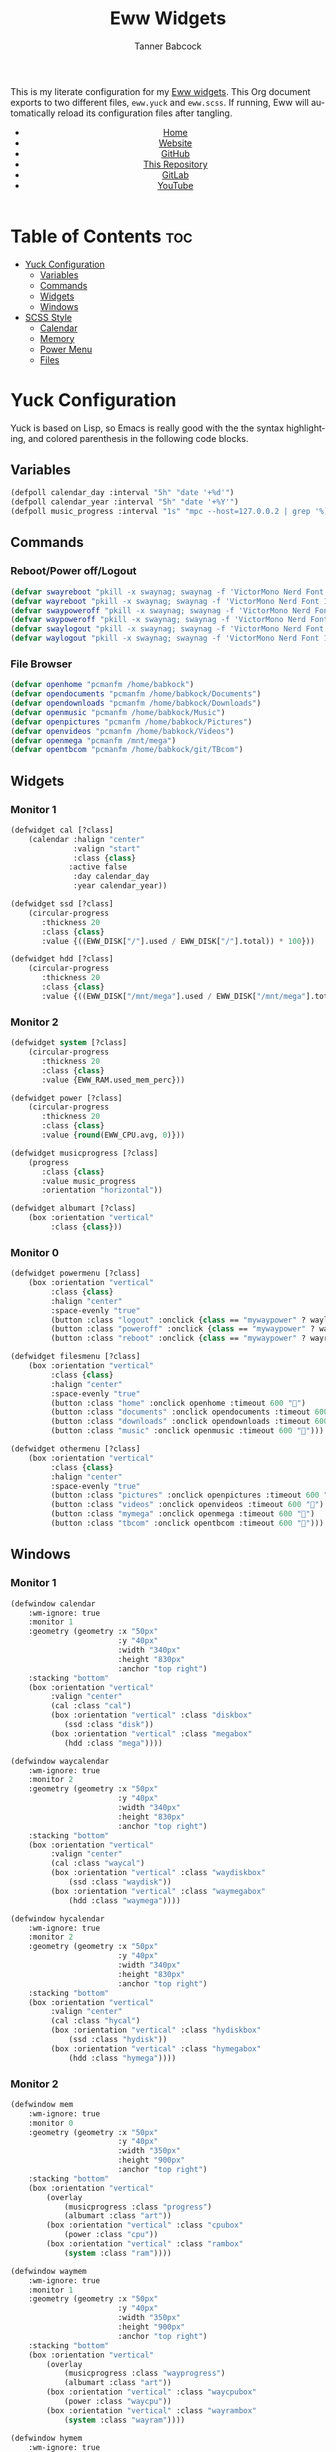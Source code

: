 #+TITLE: Eww Widgets
#+AUTHOR: Tanner Babcock
#+EMAIL: babkock@protonmail.com
#+STARTUP: showeverything
#+OPTIONS: num:nil
#+DESCRIPTION: My Yuck and SCSS code for my Eww widgets. Found in my Dotfiles repository.
#+HTML_HEAD: <link rel="stylesheet" type="text/css" href="solarized-dark.min.css" />
#+HTML_HEAD_EXTRA: <link rel="icon" href="/images/favicon.png" />
#+HTML_HEAD_EXTRA: <link rel="apple-touch-icon" href="/images/apple-touch-icon-180x180.png" />
#+HTML_HEAD_EXTRA: <link rel="icon" href="/images/icon-hires.png" sizes="192x192" />
#+LANGUAGE: en

This is my literate configuration for my [[https://github.com/elkowar/eww][Eww widgets]]. This Org document exports to two different files, =eww.yuck= and =eww.scss=. If running, Eww will automatically reload its
configuration files after tangling.

#+BEGIN_EXPORT html
<header>
    <center>
        <ul>
            <li><a href="https://babkock.github.io">Home</a></li>
            <li><a href="https://tannerbabcock.com/home">Website</a></li>
            <li><a href="https://github.com/Babkock" target="_blank">GitHub</a></li>
            <li><a href="https://github.com/Babkock/Babkock.github.io" target="_blank">This Repository</a></li>
            <li><a href="https://gitlab.com/Babkock/" target="_blank">GitLab</a></li>
            <li><a href="https://www.youtube.com/channel/UCdXmrPRUtsl-6pq83x3FrTQ" target="_blank">YouTube</a></li>
        </ul>
    </center>
</header>
#+END_EXPORT

* Table of Contents :toc:
- [[#yuck-configuration][Yuck Configuration]]
  - [[#variables][Variables]]
  - [[#commands][Commands]]
  - [[#widgets][Widgets]]
  - [[#windows][Windows]]
- [[#scss-style][SCSS Style]]
  - [[#calendar][Calendar]]
  - [[#memory][Memory]]
  - [[#power-menu][Power Menu]]
  - [[#files][Files]]

* Yuck Configuration

Yuck is based on Lisp, so Emacs is really good with the the syntax highlighting, and colored parenthesis in the following code blocks.

** Variables

#+begin_src emacs-lisp :tangle eww.yuck
(defpoll calendar_day :interval "5h" "date '+%d'")
(defpoll calendar_year :interval "5h" "date '+%Y'")
(defpoll music_progress :interval "1s" "mpc --host=127.0.0.2 | grep '%)' | awk '{print $4}' | tr -d '(%)'")
#+end_src

** Commands

*** Reboot/Power off/Logout

#+begin_src emacs-lisp :tangle eww.yuck
(defvar swayreboot "pkill -x swaynag; swaynag -f 'VictorMono Nerd Font 15' --background af38db99 --text ff4de7ff --button-background 00000077 --button-text ff4de7ff --button-border-size 0 --button-gap 5 --button-padding 6 --border-bottom-size 0 -m 'Are you sure you want to reboot?' -B 'Reboot' 'loginctl reboot'")
(defvar wayreboot "pkill -x swaynag; swaynag -f 'VictorMono Nerd Font 15' --background 11e9a399 --text 21d9b3ff --button-background 00000077 --button-text 21d9b3ff --button-border-size 0 --button-gap 5 --button-padding 6 --border-bottom-size 0 -m 'Are you sure you want to reboot?' -B 'Reboot' 'loginctl reboot'")
(defvar swaypoweroff "pkill -x swaynag; swaynag -f 'VictorMono Nerd Font 15' --background ee000999 --text fe0219ff --button-background 00000077 --button-text fe0219ff --button-border-size 0 --button-gap 5 --button-padding 5 --border-bottom-size 0 -m 'Are you sure you want to shut down?' -B 'Shut Down' 'loginctl poweroff' -B 'Reboot' 'loginctl reboot'")
(defvar waypoweroff "pkill -x swaynag; swaynag -f 'VictorMono Nerd Font 15' --background d6040499 --text f61919ff --button-background 00000077 --button-text f61919 --button-border-size 0 --button-gap 5 --button-padding 5 --border-bottom-size 0 -m 'Are you sure you want to shut down?' -B 'Shut Down' 'loginctl poweroff' -B 'Reboot' 'loginctl reboot'")
(defvar swaylogout "pkill -x swaynag; swaynag -f 'VictorMono Nerd Font 15' --background 99cf0199 --text a9df11ff --button-background 00000077 --button-text a9df11ff --button-border-size 0 --button-gap 5 --button-padding 5 --border-bottom-size 0 -m 'Are you sure you want to exit the Sway session?' -B 'Exit' 'pkill -x sway'")
(defvar waylogout "pkill -x swaynag; swaynag -f 'VictorMono Nerd Font 15' --background 0cc97b88 --text 1cd98bff --button-background 00000077 --button-text 1cd98bff --button-border-size 0 --button-gap 5 --button-padding 6 --border-bottom-size 0 -m 'Are you sure you want to exit the Wayfire session?' -B 'Exit' 'pkill -x wayfire'")
#+end_src

*** File Browser

#+begin_src emacs-lisp :tangle eww.yuck
(defvar openhome "pcmanfm /home/babkock")
(defvar opendocuments "pcmanfm /home/babkock/Documents")
(defvar opendownloads "pcmanfm /home/babkock/Downloads")
(defvar openmusic "pcmanfm /home/babkock/Music")
(defvar openpictures "pcmanfm /home/babkock/Pictures")
(defvar openvideos "pcmanfm /home/babkock/Videos")
(defvar openmega "pcmanfm /mnt/mega")
(defvar opentbcom "pcmanfm /home/babkock/git/TBcom")
#+end_src

** Widgets

*** Monitor 1

#+begin_src emacs-lisp :tangle eww.yuck
(defwidget cal [?class]
	(calendar :halign "center"
			  :valign "start"
			  :class {class}
             :active false
			  :day calendar_day
			  :year calendar_year))

(defwidget ssd [?class]
	(circular-progress
	   :thickness 20
	   :class {class}
	   :value {((EWW_DISK["/"].used / EWW_DISK["/"].total)) * 100}))

(defwidget hdd [?class]
	(circular-progress
	   :thickness 20
	   :class {class}
	   :value {((EWW_DISK["/mnt/mega"].used / EWW_DISK["/mnt/mega"].total)) * 100}))
#+end_src

*** Monitor 2

#+begin_src emacs-lisp :tangle eww.yuck
(defwidget system [?class]
    (circular-progress
       :thickness 20
       :class {class}
       :value {EWW_RAM.used_mem_perc}))

(defwidget power [?class]
	(circular-progress
	   :thickness 20
	   :class {class}
	   :value {round(EWW_CPU.avg, 0)}))

(defwidget musicprogress [?class]
	(progress
	   :class {class}
	   :value music_progress
	   :orientation "horizontal"))

(defwidget albumart [?class]
	(box :orientation "vertical"
		 :class {class}))
#+end_src

*** Monitor 0

#+begin_src emacs-lisp :tangle eww.yuck
(defwidget powermenu [?class]
	(box :orientation "vertical"
		 :class {class}
		 :halign "center"
		 :space-evenly "true"
		 (button :class "logout" :onclick {class == "mywaypower" ? waylogout : swaylogout} :timeout 600 "󰍃")
		 (button :class "poweroff" :onclick {class == "mywaypower" ? waypoweroff : swaypoweroff} :timeout 600 "⏻")
		 (button :class "reboot" :onclick {class == "mywaypower" ? wayreboot : swayreboot} :timeout 600 "󰑐")))

(defwidget filesmenu [?class]
	(box :orientation "vertical"
		 :class {class}
		 :halign "center"
		 :space-evenly "true"
		 (button :class "home" :onclick openhome :timeout 600 "󱂵")
		 (button :class "documents" :onclick opendocuments :timeout 600 "󰃖")
		 (button :class "downloads" :onclick opendownloads :timeout 600 "󰉍")
		 (button :class "music" :onclick openmusic :timeout 600 "󱍙")))

(defwidget othermenu [?class]
	(box :orientation "vertical"
		 :class {class}
		 :halign "center"
		 :space-evenly "true"
		 (button :class "pictures" :onclick openpictures :timeout 600 "󰉏")
		 (button :class "videos" :onclick openvideos :timeout 600 "")
		 (button :class "mymega" :onclick openmega :timeout 600 "")
		 (button :class "tbcom" :onclick opentbcom :timeout 600 "")))
#+end_src

** Windows

*** Monitor 1

#+begin_src emacs-lisp :tangle eww.yuck
(defwindow calendar
	:wm-ignore: true
	:monitor 1
	:geometry (geometry :x "50px"
						:y "40px"
						:width "340px"
						:height "830px"
						:anchor "top right")
	:stacking "bottom"
	(box :orientation "vertical"
		 :valign "center"
		 (cal :class "cal")
		 (box :orientation "vertical" :class "diskbox"
			(ssd :class "disk"))
		 (box :orientation "vertical" :class "megabox"
			(hdd :class "mega"))))

(defwindow waycalendar
	:wm-ignore: true
	:monitor 2
	:geometry (geometry :x "50px"
						:y "40px"
						:width "340px"
						:height "830px"
						:anchor "top right")
	:stacking "bottom"
	(box :orientation "vertical"
		 :valign "center"
		 (cal :class "waycal")
		 (box :orientation "vertical" :class "waydiskbox"
		     (ssd :class "waydisk"))
		 (box :orientation "vertical" :class "waymegabox"
		     (hdd :class "waymega"))))

(defwindow hycalendar
	:wm-ignore: true
	:monitor 2
	:geometry (geometry :x "50px"
						:y "40px"
						:width "340px"
						:height "830px"
						:anchor "top right")
	:stacking "bottom"
	(box :orientation "vertical"
		 :valign "center"
		 (cal :class "hycal")
		 (box :orientation "vertical" :class "hydiskbox"
		     (ssd :class "hydisk"))
		 (box :orientation "vertical" :class "hymegabox"
		     (hdd :class "hymega"))))
#+end_src

*** Monitor 2

#+begin_src emacs-lisp :tangle eww.yuck
(defwindow mem
	:wm-ignore: true
	:monitor 0
	:geometry (geometry :x "50px"
						:y "40px"
						:width "350px"
						:height "900px"
						:anchor "top right")
	:stacking "bottom"
	(box :orientation "vertical"
		(overlay
			(musicprogress :class "progress")
			(albumart :class "art"))
		(box :orientation "vertical" :class "cpubox"
		    (power :class "cpu"))
		(box :orientation "vertical" :class "rambox"
		    (system :class "ram"))))

(defwindow waymem
    :wm-ignore: true
    :monitor 1
    :geometry (geometry :x "50px"
                        :y "40px"
                        :width "350px"
                        :height "900px"
                        :anchor "top right")
    :stacking "bottom"
    (box :orientation "vertical"
		(overlay
			(musicprogress :class "wayprogress")
			(albumart :class "art"))
        (box :orientation "vertical" :class "waycpubox"
		    (power :class "waycpu"))
		(box :orientation "vertical" :class "wayrambox"
		    (system :class "wayram"))))

(defwindow hymem
    :wm-ignore: true
    :monitor 1
    :geometry (geometry :x "50px"
                        :y "40px"
                        :width "350px"
                        :height "900px"
                        :anchor "top right")
    :stacking "bottom"
    (box :orientation "vertical"
		(overlay
			(musicprogress :class "wayprogress")
			(albumart :class "art"))
        (box :orientation "vertical" :class "hycpubox"
		    (power :class "hycpu"))
		(box :orientation "vertical" :class "hyrambox"
		    (system :class "hyram"))))
#+end_src

*** Monitor 0

#+begin_src emacs-lisp :tangle eww.yuck
(defwindow power
	:wm-ignore: true
	:monitor 0
	:geometry (geometry :x "50px"
						:y "100px"
						:width "190px"
						:height "500px"
						:anchor "top right")
	:stacking "bottom"
	(powermenu :class "mypower"))

(defwindow waypower
	:wm-ignore: true
	:monitor 0
	:geometry (geometry :x "50px"
						:y "100px"
						:width "190px"
						:height "500px"
						:anchor "top right")
	:stacking "bottom"
	(powermenu :class "mywaypower"))

(defwindow files
	:wm-ignore: true
	:monitor 0
	:geometry (geometry :x "250px"
						:y "80px"
						:width "500px"
						:height "600px"
						:anchor "top right")
	:stacking "bottom"
	(box :orientation "horizontal"
		 (filesmenu :class "myfiles")
		 (othermenu :class "myfiles")))

(defwindow wayfiles
	:wm-ignore: true
	:monitor 0
	:geometry (geometry :x "250px"
						:y "80px"
						:width "500px"
						:height "600px"
						:anchor "top right")
	:stacking "bottom"
	(box :orientation "horizontal"
		 (filesmenu :class "mywayfiles")
		 (othermenu :class "mywayfiles")))

; vim:filetype=lisp
#+end_src

* SCSS Style

** Calendar

#+begin_src scss :tangle eww.scss
.cal, .waycal, .hycal {
    background:none;
}

$yellow: rgba(228, 207, 19, 0.4);
$yellow2: #f4df23;

.vertical.calendar, .vertical.waycalendar, .vertical.hycalendar {
    background:linear-gradient(180deg, rgba(0, 0, 0, 0.6), rgba(20, 20, 20, 0.5));
    border-radius:84px 84px 84px 84px;
    border:1px solid transparent;
    margin-top:9px;
    margin-bottom:9px;
    margin-left:5px;
    margin-right:5px;
}
.vertical.waycalendar {
    box-shadow:0 0 4px 4px rgba(255, 176, 2, 0.5);
}
.vertical.calendar {
    box-shadow:0 0 4px 4px rgba(228, 207, 19, 0.5);
}
.vertical.hycalendar {
    box-shadow:0 0 4px 4px rgba(233, 212, 167, 0.5);
}
.waycalendar, .calendar, .hycalendar {
    background:none;
}
.calendar, .calendar calendar, .waycalendar, .waycalendar calendar, .mem, .waymem, .hycalendar, .hycalendar calendar, .hymem {
    font-family:"Space Mono Nerd Font";
    font-size:1.15em;
    color:#efefef;
    border:1px solid transparent;
    transition:all 0.4s ease 0s;
    padding-left:1px;
    padding-right:1px;
}
.calendar calendar:selected, .calendar calendar.highlight {
    color:#fe0219;
}
.waycalendar calendar:selected, .waycalendar calendar.highlight {
    color:#f63117;
}
.hycalendar calendar:selected, .hycalendar calendar.highlight {
    color:#e6727a;
}
.calendar calendar.header {
    color:#a9df11;
}
.waycalendar calendar.header {
    color:#1accee;
}
.hycalendar calendar.header {
    color:#c3eb59;
}
.waydiskbox {
    background:radial-gradient(rgba(255, 176, 2, 0.4), rgba(0, 0, 0, 0.01));
}
.waymegabox {
    background:radial-gradient(rgba(40, 137, 186, 0.4), rgba(0, 0, 0, 0.01));
}
.diskbox {
    background:radial-gradient($yellow, rgba(0, 0, 0, 0.01));
}
.megabox {
    background:radial-gradient(rgba(108, 102, 218, 0.4), rgba(0, 0, 0, 0.01));
}
.hydiskbox {
    background:radial-gradient(rgba(233, 212, 167, 0.4), rgba(0, 0, 0, 0.01));
}
.hymegabox {
    background:radial-gradient(rgba(77, 119, 213, 0.4), rgba(0, 0, 0, 0.01));
}
.disk {
    color:$yellow2;
    background:rgba(0, 0, 0, 0.3);
    margin-top:40px;
}
.mega {
    color:#5254fe;
    background:rgba(0, 0, 0, 0.3);
    margin-top:40px;
}
.waydisk {
    color:#fef47f;
    background:rgba(0, 0, 0, 0.3);
    margin-top:40px;
}
.waymega {
    color:#19ccee;
    background:rgba(0, 0, 0, 0.3);
    margin-top:40px;
}
.hymega {
    color:#44bdda;
    background:rgba(0, 0, 0, 0.3);
    margin-top:40px;
}
.hydisk {
    color:#ffee60;
    background:rgba(0, 0, 0, 0.3);
    margin-top:40px;
}
#+end_src

** Memory

#+begin_src scss :tangle eww.scss
.vertical.waymem, .vertical.mem, .vertical.hymem, .vertical.hycalendar {
    background:linear-gradient(180deg, rgba(0, 0, 0, 0.6), rgba(20, 20, 20, 0.5));
    border-radius:84px 84px 84px 84px;
    border:1px solid transparent;
    margin-top:6px;
    margin-bottom:6px;
    margin-left:5px;
    margin-right:5px;
}
.vertical.waymem {
    box-shadow:0 0 4px 4px rgba(12, 201, 123, 0.5);
}
.vertical.mem {
    box-shadow:0 0 4px 4px rgba(153, 208, 2, 0.5);
}
.vertical.hymem {
    box-shadow:0 0 4px 4px rgba(201, 223, 146, 0.5);
}
.waymem, .mem, .hymem {
    background:none;
}
.wayrambox {
    background:radial-gradient(rgba(12, 201, 123, 0.4), rgba(0, 0, 0, 0.01));
}
.waycpubox {
    background:radial-gradient(rgba(206, 40, 40, 0.4), rgba(0, 0, 0, 0.01));
}
.rambox {
    background:radial-gradient(rgba(153, 207, 1, 0.4), rgba(0, 0, 0, 0.01));
}
.cpubox {
    background:radial-gradient(rgba(238, 0, 10, 0.4), rgba(0, 0, 0, 0.01));
}
.hyrambox {
    background:radial-gradient(rgba(201, 223, 146, 0.4), rgba(0, 0, 0, 0.01));
}
.hycpubox {
    background:radial-gradient(rgba(238, 75, 80, 0.4), rgba(0, 0, 0, 0.01));
}
.ram {
    color:#a9df11;
    background:rgba(0, 0, 0, 0.3);
    margin-top:15px;
    margin-bottom:15px;
}
.wayram {
    color:#1cd98b;
    background:rgba(0, 0, 0, 0.3);
    margin-top:15px;
    margin-bottom:15px;
}
.cpu {
    color:#fe0219;
    background:rgba(0, 0, 0, 0.3);
    margin-top:15px;
    margin-bottom:15px;
}
.waycpu {
    color:#f63117;
    background:rgba(0, 0, 0, 0.3);
    margin-top:15px;
    margin-bottom:15px;
}
.hyram {
    color:#c3eb59;
    background:rgba(0, 0, 0, 0.3);
    margin-top:15px;
    margin-bottom:15px;
}
.hycpu {
    color:#e6727a;
    background:rgba(0, 0, 0, 0.3);
    margin-top:15px;
    margin-bottom:15px;
}
.art {
    background:url('/tmp/mpd_cover.jpg');
    background-origin:padding-box;
    background-size:contain;
    background-repeat:no-repeat;
    border-top:1.4em solid transparent;
    border-left:2.2em solid transparent;
    border-bottom:0.5em solid transparent;
    opacity:0.9;
}
.wayprogress, .progress {
    margin-top:10px;
    margin-bottom:-10px;
    margin-left:30px;
    margin-right:30px;
}
progressbar.wayprogress > trough, progressbar.progress > trough {
    background:none;
    border:none;
}
progressbar.wayprogress > trough *, progressbar.wayprogress > trough * {
    color:yellow;
    background:linear-gradient(90deg, rgba(255, 176, 2, 0.5), rgba(255, 255, 255, 0.5));
    border:none;
}
progressbar.progress > trough *, progressbar.progress > trough * {
    background:linear-gradient(90deg, rgba(108, 102, 218, 0.5), rgba(255, 255, 255, 0.5));
    border:none;
}
#+end_src

** Power Menu

#+begin_src scss :tangle eww.scss
.waypower, .power {
    background:linear-gradient(180deg, rgba(0, 0, 0, 0.6), rgba(20, 20, 20, 0.5));
    border-radius:84px 84px 84px 84px;
    border:0px;
}
.vertical.waypower, .vertical.power, .horizontal.files, .horizontal.wayfiles {
    background:none;
    border-radius:0px;
    border:none;
    margin-left:14px;
    margin-right:14px;
    margin-top:4px;
    margin-bottom:4px;
}
.mypower, .mywaypower, .myfiles, .mywayfiles {
    background:none;
    border:none;
    border-radius:0px;
    margin-left:0px;
    box-shadow:none;
}
.background.power {
    box-shadow:0 2px 3px 3px rgba(238, 1, 10, 0.5);
}
.power {
    /* box-shadow:0 0 3px 3px rgba(218, 61, 56, 0.5); */
    .poweroff {
        background:radial-gradient(rgba(0, 0, 0, 0.5), rgba(238, 1, 10, 0.6));
        color:#fe0219;
        font-size:2.2em;
        border-radius:70px 70px 70px 70px;
        border:1px solid transparent;
        margin-top:20px;
        margin-bottom:20px;
        padding-left:15px;
        padding-right:18px;
        text-shadow:2px 2px black;
        box-shadow:2px 2px rgba(0, 0, 0, 0.5);
    }
    .poweroff:hover {
        background:radial-gradient(rgba(0, 0, 0, 0.5), rgba(255, 255, 255, 0.6));
        color:white;
        border:1px solid #fe0219;
    }
    .poweroff:active {
        background:rgba(0, 0, 0, 0.5);
        color:#ee0009;
        border:1px solid #ee0009;
    }
    .logout {
        background:radial-gradient(rgba(0, 0, 0, 0.5), rgba(154, 208, 2, 0.6));
        color:#a9df11;
        font-size:2.2em;
        border-radius:70px 70px 70px 70px;
        border:1px solid transparent;
        margin-top:20px;
        margin-bottom:20px;
        padding-left:15px;
        padding-right:18px;
        text-shadow:2px 2px black;
        box-shadow:2px 2px rgba(0, 0, 0, 0.5);
    }
    .logout:hover {
        background:radial-gradient(rgba(0, 0, 0, 0.5), rgba(255, 255, 255, 0.6));
        color:white;
        border:1px solid #a9df11;
    }
    .logout:active {
        background:rgba(0, 0, 0, 0.5);
        color:#99cf01;
        border:1px solid #99cf01;
    }
    .reboot {
        background:radial-gradient(rgba(0, 0, 0, 0.5), rgba(175, 56, 219, 0.5));
        color:#ff4de7;
        font-size:2.2em;
        border-radius:70px 70px 70px 70px;
        border:1px solid transparent;
        margin-top:20px;
        margin-bottom:20px;
        padding-left:15px;
        padding-right:18px;
        text-shadow:2px 2px black;
        box-shadow:2px 2px rgba(0, 0, 0, 0.5);
    }
    .reboot:hover {
        background:radial-gradient(rgba(0, 0, 0, 0.5), rgba(255, 255, 255, 0.6));
        color:white;
        border:1px solid #ff4de7;
    }
    .reboot:active {
        background:rgba(0, 0, 0, 0.5);
        color:#ef3dd6;
        border:1px solid black;
    }
}
.background.waypower {
    box-shadow:0 0 3px 3px rgba(230, 10, 10, 0.5);
}
.waypower {
    .poweroff {
        background:radial-gradient(rgba(0, 0, 0, 0.5), rgba(206, 40, 40, 0.6));
        color:#f63117;
        font-size:2.2em;
        border-radius:70px 70px 70px 70px;
        border:1px solid rgba(0, 0, 0, 0.4);
        margin-top:20px;
        margin-bottom:20px;
        padding-left:15px;
        padding-right:18px;
        text-shadow:2px 2px black;
        box-shadow:2px 2px rgba(0, 0, 0, 0.5);
    }
    .poweroff:hover {
        background:radial-gradient(rgba(0, 0, 0, 0.5), rgba(255, 255, 255, 0.6));
        color:white;
        border:1px solid #f63117;
    }
    .poweroff:active {
        background:rgba(0, 0, 0, 0.5);
        color:#f63117;
        border:1px solid black;
    }
    .logout {
        background:radial-gradient(rgba(0, 0, 0, 0.5), rgba(12, 201, 123, 0.6));
        color:#1cd98b;
        font-size:2.2em;
        border-radius:70px 70px 70px 70px;
        border:1px solid rgba(0, 0, 0, 0.4);
        margin-top:20px;
        margin-bottom:20px;
        padding-left:15px;
        padding-right:18px;
        text-shadow:2px 2px black;
        box-shadow:2px 2px rgba(0, 0, 0, 0.5);
    }
    .logout:hover {
        background:radial-gradient(rgba(0, 0, 0, 0.5), rgba(255, 255, 255, 0.6));
        color:white;
        border:1px solid #1cd98b;
    }
    .logout:active {
        background:rgba(0, 0, 0, 0.5);
        color:#1cd98b;
        border:1px solid black;
    }
    .reboot {
        background:radial-gradient(rgba(0, 0, 0, 0.5), rgba(40, 137, 186, 0.6));
        color:#09bcde;
        font-size:2.2em;
        border-radius:70px 70px 70px 70px;
        border:1px solid rgba(0, 0, 0, 0.4);
        margin-top:20px;
        margin-bottom:20px;
        padding-left:15px;
        padding-right:18px;
        text-shadow:2px 2px black;
        box-shadow:2px 2px rgba(0, 0, 0, 0.5);
    }
    .reboot:hover {
        background:radial-gradient(rgba(0, 0, 0, 0.5), rgba(255, 255, 255, 0.6));
        color:white;
        border:1px solid #09bcde;
    }
    .reboot:active {
        background:rgba(0, 0, 0, 0.5);
        color:#09bcde;
        border:1px solid black;
    }
}
#+end_src

** Files

#+begin_src scss :tangle eww.scss
.background.files, .background.wayfiles {
    background:none;
}
.horizontal.files .myfiles, .horizontal.wayfiles .myfiles {
    background:none;
    padding-left:5px;
    padding-right:5px;
    margin-left:-2px;
    margin-right:-2px;
}
.wayfiles, .files {
    .home, .documents, .downloads, .music, .pictures, .videos, .mymega, .tbcom {
        font-size:2.5em;
        padding:5px;
        border-radius:80px 80px 80px 80px;
        padding-left:9px;
        padding-right:16px;
        border:1px solid rgba(0, 0, 0, 0.5);
    }
}

.files {
    .home, .mymega {
        background:radial-gradient(rgba(0, 0, 0, 0.4), rgba(228, 207, 19, 0.5));
        color:#f4df23;
        box-shadow:0 3px 3px 3px rgba(0, 0, 0, 0.4);
        margin-bottom:10px;
    }
    .home:hover, .mymega:hover {
        background:radial-gradient(rgba(0, 0, 0, 0.4), rgba(255, 255, 255, 0.5));
        box-shadow:0 4px 4px 4px rgba(228, 207, 19, 0.4);
        color:white;
        border:1px solid #f4df23;
    }
    .home {
        margin-top:2px;
    }
    .mymega {
        margin-top:10px;
    }
    .documents {
        background:radial-gradient(rgba(0, 0, 0, 0.4), rgba(175, 56, 219, 0.5));
        color:#ff4de7;
        margin-top:10px;
        margin-bottom:10px;
        box-shadow:0 3px 3px 3px rgba(0, 0, 0, 0.4);
    }
    .documents:hover {
        background:radial-gradient(rgba(0, 0, 0, 0.4), rgba(255, 255, 255, 0.5));
        color:white;
        border:1px solid #ff4de7;
        box-shadow:0 4px 4px 4px rgba(175, 56, 219, 0.4);
    }
    .downloads, .tbcom {
        background:radial-gradient(rgba(0, 0, 0, 0.4), rgba(153, 207, 1, 0.5));
        color:#a9df11;
        margin-top:10px;
        margin-bottom:10px;
        box-shadow:0 3px 3px 3px rgba(0, 0, 0, 0.4);
    }
    .downloads:hover, .tbcom:hover {
        background:radial-gradient(rgba(0, 0, 0, 0.4), rgba(255, 255, 255, 0.5));
        color:white;
        box-shadow:0 4px 4px 4px rgba(153, 207, 1, 0.5);
        border:1px solid #a9df11;
    }
    .music {
        background:radial-gradient(rgba(0, 0, 0, 0.4), rgba(67, 167, 185, 0.4));
        box-shadow:0 3px 3px 3px rgba(0, 0, 0, 0.4);
        color:#53f7f9;
        margin-top:10px;
        margin-bottom:10px;
    }
    .music:hover {
        background:radial-gradient(rgba(0, 0, 0, 0.4), rgba(255, 255, 255, 0.5));
        box-shadow:0 4px 4px 4px rgba(68, 168, 187, 0.5);
        border:1px solid #53f7f9;
        color:white;
    }
    .pictures {
        background:radial-gradient(rgba(0, 0, 0, 0.4), rgba(238, 0, 10, 0.5));
        box-shadow:0 3px 3px 3px rgba(0, 0, 0, 0.4);
        color:#fe0219;
        margin-top:2px;
        margin-bottom:10px;
    }
    .pictures:hover {
        background:radial-gradient(rgba(0, 0, 0, 0.4), rgba(255, 255, 255, 0.5));
        color:white;
        box-shadow:0 4px 4px 4px rgba(238, 0, 10, 0.5);
        border:1px solid #fe0219;
    }
    .videos {
        background:radial-gradient(rgba(0, 0, 0, 0.4), rgba(108, 102, 218, 0.5));
        color:#5254fe;
        box-shadow:0 3px 3px 3px rgba(0, 0, 0, 0.4);
        margin-top:10px;
        margin-bottom:10px;
    }
    .videos:hover {
        background:radial-gradient(rgba(0, 0, 0, 0.4), rgba(255, 255, 255, 0.5));
        color:white;
        box-shadow:0 4px 4px 4px rgba(108, 102, 218, 0.5);
        border:1px solid #5254fe;
    }
}
.wayfiles {
    .home, .mymega {
        background:radial-gradient(rgba(255, 176, 2, 0.5), rgba(0, 0, 0, 0.4));
        color:#fef47f;
        box-shadow:0 3px 3px 3px rgba(0, 0, 0, 0.4);
        margin-bottom:10px;
    }
    .home {
        margin-top:2px;
    }
    .mymega {
        margin-top:10px;
    }
    .home:hover, .mymega:hover {
        background:radial-gradient(rgba(255, 255, 255, 0.5), rgba(0, 0, 0, 0.4));
        color:white;
        box-shadow:0 4px 4px 4px rgba(255, 176, 2, 0.4);
        border:1px solid #fef47f;
    }
    .documents {
        background:radial-gradient(rgba(196, 105, 166, 0.5), rgba(0, 0, 0, 0.4));
        color:#e36ab1;
        box-shadow:0 3px 3px 3px rgba(0, 0, 0, 0.5);
        margin-top:10px;
        margin-bottom:10px;
    }
    .documents:hover {
        background:radial-gradient(rgba(255, 255, 255, 0.5), rgba(0, 0, 0, 0.4));
        color:white;
        box-shadow:0 4px 4px 4px rgba(196, 105, 166, 0.5);
        border:1px solid #e36ab1;
    }
    .downloads, .tbcom {
        background:radial-gradient(rgba(12, 201, 123, 0.5), rgba(0, 0, 0, 0.4));
        color:#1cd98b;
        box-shadow:0 3px 3px 3px rgba(0, 0, 0, 0.5);
        margin-top:10px;
        margin-bottom:10px;
    }
    .downloads:hover, .tbcom:hover {
        background:radial-gradient(rgba(255, 255, 255, 0.5), rgba(0, 0, 0, 0.4));
        box-shadow:0 4px 4px 4px rgba(12, 201, 123, 0.5);
        color:white;
        border:1px solid #1cd98b;
    }
    .music {
        background:radial-gradient(rgba(144, 129, 246, 0.5), rgba(0, 0, 0, 0.4));
        color:#9aadf9;
        box-shadow:0 3px 3px 3px rgba(0, 0, 0, 0.5);
        margin-top:10px;
        margin-bottom:10px;
    }
    .music:hover {
        background:radial-gradient(rgba(255, 255, 255, 0.5), rgba(0, 0, 0, 0.4));
        box-shadow:0 4px 4px 4px rgba(144, 129, 246, 0.5);
        color:white;
        border:1px solid #9aadf9;
    }
    .pictures {
        background:radial-gradient(rgba(206, 40, 40, 0.5), rgba(0, 0, 0, 0.4));
        box-shadow:0 3px 3px 3px rgba(0, 0, 0, 0.5);
        margin-top:2px;
        margin-bottom:10px;
        color:#f63117;
    }
    .pictures:hover {
        background:radial-gradient(rgba(255, 255, 255, 0.5), rgba(0, 0, 0, 0.4));
        box-shadow:0 4px 4px 4px rgba(206, 40, 40, 0.5);
        color:white;
        border:1px solid #f63117;
    }
    .videos {
        background:radial-gradient(rgba(40, 137, 186, 0.5), rgba(0, 0, 0, 0.4));
        box-shadow:0 3px 3px 3px rgba(0, 0, 0, 0.5);
        margin-top:10px;
        margin-bottom:10px;
        color:#19ccee;
    }
    .videos:hover {
        background:radial-gradient(rgba(255, 255, 255, 0.5), rgba(0, 0, 0, 0.4));
        box-shadow:0 4px 4px 4px rgba(40, 137, 186, 0.5);
        color:white;
        border:1px solid #19ccee;
    }
}
#+end_src

#+BEGIN_EXPORT html
<footer>
    <center>
    <p>Copyright &copy; 2024 Tanner Babcock.</p>
    <p><a href="https://babkock.github.io">Home</a> &nbsp;&bull;&nbsp; <a href="https://github.com/Babkock/Babkock.github.io">This Repository</a> &nbsp;&bull;&nbsp;
    <a href="https://tannerbabcock.com/home">Website</a> &nbsp;&bull;&nbsp;
    <a href="https://gitlab.com/Babkock/Dotfiles">Dotfiles</a> &nbsp;&bull;&nbsp; <a href="https://www.twitch.tv/babkock">Twitch</a></p>
    </center>
</footer>
#+END_EXPORT
